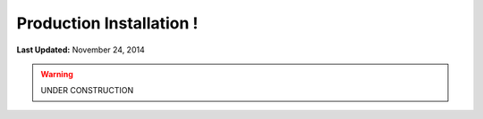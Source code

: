 *************************
Production Installation !
*************************

**Last Updated:** November 24, 2014

.. warning::

    UNDER CONSTRUCTION